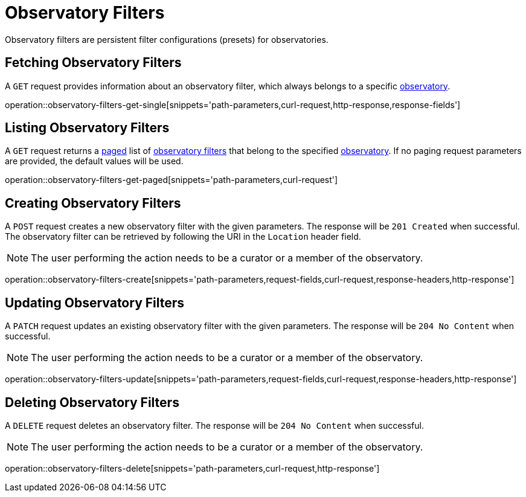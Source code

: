 = Observatory Filters

Observatory filters are persistent filter configurations (presets) for observatories.

[[observatory-filters-fetch]]
== Fetching Observatory Filters

A `GET` request provides information about an observatory filter, which always belongs to a specific <<observatories,observatory>>.

operation::observatory-filters-get-single[snippets='path-parameters,curl-request,http-response,response-fields']

[[observatory-filters-list]]
== Listing Observatory Filters

A `GET` request returns a <<sorting-and-pagination,paged>> list of <<observatory-filters-fetch,observatory filters>> that belong to the specified <<observatories,observatory>>.
If no paging request parameters are provided, the default values will be used.

operation::observatory-filters-get-paged[snippets='path-parameters,curl-request']

[[observatory-filters-create]]
== Creating Observatory Filters

A `POST` request creates a new observatory filter with the given parameters.
The response will be `201 Created` when successful.
The observatory filter can be retrieved by following the URI in the `Location` header field.

NOTE: The user performing the action needs to be a curator or a member of the observatory.

operation::observatory-filters-create[snippets='path-parameters,request-fields,curl-request,response-headers,http-response']

[[observatory-filters-update]]
== Updating Observatory Filters

A `PATCH` request updates an existing observatory filter with the given parameters.
The response will be `204 No Content` when successful.

NOTE: The user performing the action needs to be a curator or a member of the observatory.

operation::observatory-filters-update[snippets='path-parameters,request-fields,curl-request,response-headers,http-response']

[[observatory-filters-delete]]
== Deleting Observatory Filters

A `DELETE` request deletes an observatory filter.
The response will be `204 No Content` when successful.

NOTE: The user performing the action needs to be a curator or a member of the observatory.

operation::observatory-filters-delete[snippets='path-parameters,curl-request,http-response']

